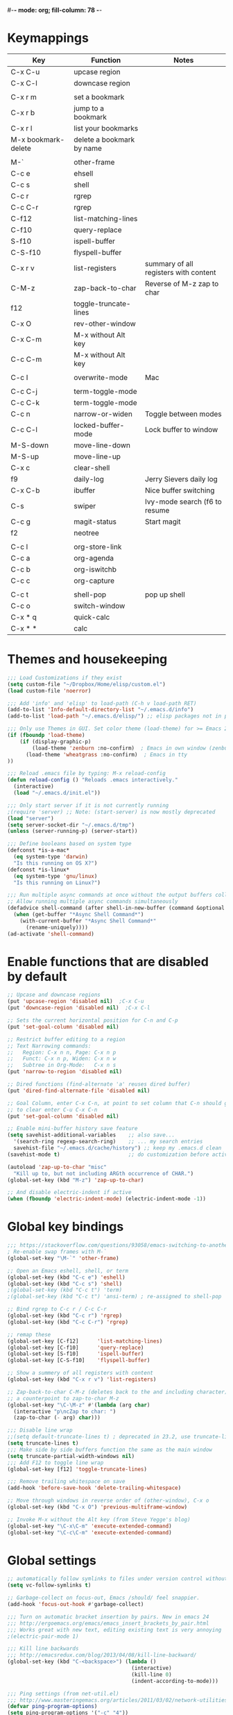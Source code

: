 #-*- mode: org; fill-column: 78 -*-
#+STARTUP: overview

* Keymappings
| Key                 | Function                  | Notes                                 |
|---------------------+---------------------------+---------------------------------------|
| C-x C-u             | upcase region             |                                       |
| C-x C-l             | downcase region           |                                       |
|                     |                           |                                       |
| C-x r m             | set a bookmark            |                                       |
| C-x r b             | jump to a bookmark        |                                       |
| C-x r l             | list your bookmarks       |                                       |
| M-x bookmark-delete | delete a bookmark by name |                                       |
|                     |                           |                                       |
| M-`                 | other-frame               |                                       |
| C-c e               | ehsell                    |                                       |
| C-c s               | shell                     |                                       |
| C-c r               | rgrep                     |                                       |
| C-c C-r             | rgrep                     |                                       |
| C-f12               | list-matching-lines       |                                       |
| C-f10               | query-replace             |                                       |
| S-f10               | ispell-buffer             |                                       |
| C-S-f10             | flyspell-buffer           |                                       |
| C-x r v             | list-registers            | summary of all registers with content |
| C-M-z               | zap-back-to-char          | Reverse of M-z zap to char            |
| f12                 | toggle-truncate-lines     |                                       |
| C-x O               | rev-other-window          |                                       |
| C-x C-m             | M-x without Alt key       |                                       |
| C-c C-m             | M-x without Alt key       |                                       |
|                     |                           |                                       |
| C-c I               | overwrite-mode            | Mac                                   |
|                     |                           |                                       |
| C-c C-j             | term-toggle-mode          |                                       |
| C-c C-k             | term-toggle-mode          |                                       |
| C-c n               | narrow-or-widen           | Toggle between modes                  |
| C-c C-l             | locked-buffer-mode        | Lock buffer to window                 |
| M-S-down            | move-line-down            |                                       |
| M-S-up              | move-line-up              |                                       |
| C-x c               | clear-shell               |                                       |
| f9                  | daily-log                 | Jerry Sievers daily log               |
| C-x C-b             | ibuffer                   | Nice buffer switching                 |
| C-s                 | swiper                    | Ivy-mode search (f6 to resume         |
| C-c g               | magit-status              | Start magit                           |
| f2                  | neotree                   |                                       |
|                     |                           |                                       |
| C-c l               | org-store-link            |                                       |
| C-c a               | org-agenda                |                                       |
| C-c b               | org-iswitchb              |                                       |
| C-c c               | org-capture               |                                       |
|                     |                           |                                       |
| C-c t               | shell-pop                 | pop up shell                          |
| C-c o               | switch-window             |                                       |
|---------------------+---------------------------+---------------------------------------|
| C-x * q             | quick-calc                |                                       |
| C-x * *             | calc                      |                                       |
|---------------------+---------------------------+---------------------------------------|

* Themes and housekeeping
#+BEGIN_SRC emacs-lisp
;;; Load Customizations if they exist
(setq custom-file "~/Dropbox/Home/elisp/custom.el")
(load custom-file 'noerror)

;;; Add 'info' and 'elisp' to load-path (C-h v load-path RET)
(add-to-list 'Info-default-directory-list "~/.emacs.d/info")
(add-to-list 'load-path "~/.emacs.d/elisp/") ;; elisp packages not in pkg manager

;;; Only use Themes in GUI. Set color theme (load-theme) for >= Emacs 24
(if (fboundp 'load-theme)
    (if (display-graphic-p)
        (load-theme 'zenburn :no-confirm)  ; Emacs in own window (zenburn)
      (load-theme 'wheatgrass :no-confirm)  ; Emacs in tty
))

;;; Reload .emacs file by typing: M-x reload-config
(defun reload-config () "Reloads .emacs interactively."
  (interactive)
  (load "~/.emacs.d/init.el"))

;;; Only start server if it is not currently running
;(require 'server) ;; Note: (start-server) is now mostly deprecated
(load "server")
(setq server-socket-dir "~/.emacs.d/tmp")
(unless (server-running-p) (server-start))

;;; Define booleans based on system type
(defconst *is-a-mac*
  (eq system-type 'darwin)
  "Is this running on OS X?")
(defconst *is-linux*
  (eq system-type 'gnu/linux)
  "Is this running on Linux?")

;;; Run multiple async commands at once without the output buffers colliding:
;; Allow running multiple async commands simultaneously
(defadvice shell-command (after shell-in-new-buffer (command &optional output-buffer error-buffer))
  (when (get-buffer "*Async Shell Command*")
    (with-current-buffer "*Async Shell Command*"
      (rename-uniquely))))
(ad-activate 'shell-command)
#+END_SRC
* Enable functions that are disabled by default
#+BEGIN_SRC emacs-lisp
;; Upcase and downcase regions
(put 'upcase-region 'disabled nil)  ;C-x C-u
(put 'downcase-region 'disabled nil)  ;C-x C-l

;; Sets the current horizontal position for C-n and C-p
(put 'set-goal-column 'disabled nil)

;; Restrict buffer editing to a region
;; Text Narrowing commands:
;;   Region: C-x n n, Page: C-x n p
;;   Funct: C-x n p, Widen: C-x n w
;;   Subtree in Org-Mode:   C-x n s
(put 'narrow-to-region 'disabled nil)

;; Dired functions (find-alternate 'a' reuses dired buffer)
(put 'dired-find-alternate-file 'disabled nil)

;; Goal Column, enter C-x C-n, at point to set column that C-n should go to
;; to clear enter C-u C-x C-n
(put 'set-goal-column 'disabled nil)

;; Enable mini-buffer history save feature
(setq savehist-additional-variables    ;; also save...
  '(search-ring regexp-search-ring)    ;; ... my search entries
  savehist-file "~/.emacs.d/cache/history") ;; keep my .emacs.d clean
(savehist-mode t)                      ;; do customization before activate

(autoload 'zap-up-to-char "misc"
  "Kill up to, but not including ARGth occurrence of CHAR.")
(global-set-key (kbd "M-z") 'zap-up-to-char)

;; And disable electric-indent if active
(when (fboundp 'electric-indent-mode) (electric-indent-mode -1))
#+END_SRC
* Global key bindings
#+BEGIN_SRC emacs-lisp
;;; https://stackoverflow.com/questions/93058/emacs-switching-to-another-frame-mac-os-x
; Re-enable swap frames with M-`
(global-set-key "\M-`" 'other-frame)

;; Open an Emacs eshell, shell, or term
(global-set-key (kbd "C-c e") 'eshell)
(global-set-key (kbd "C-c s") 'shell)
;(global-set-key (kbd "C-c t") 'term)
;(global-set-key (kbd "C-c t") 'ansi-term) ; re-assigned to shell-pop

;; Bind rgrep to C-c r / C-c C-r
(global-set-key (kbd "C-c r") 'rgrep)
(global-set-key (kbd "C-c C-r") 'rgrep)

;; remap these
(global-set-key [C-f12]      'list-matching-lines)
(global-set-key [C-f10]      'query-replace)
(global-set-key [S-f10]      'ispell-buffer)
(global-set-key [C-S-f10]    'flyspell-buffer)

;; Show a summery of all registers with content
(global-set-key (kbd "C-x r v") 'list-registers)

;; Zap-back-to-char C-M-z (deletes back to the and including character)
;; a counterpoint to zap-to-char M-z
(global-set-key "\C-\M-z" #'(lambda (arg char)
  (interactive "p\ncZap to char: ")
  (zap-to-char (- arg) char)))

;;; Disable line wrap
;;(setq default-truncate-lines t) ; deprecated in 23.2, use truncate-lines
(setq truncate-lines t)
;;; Make side by side buffers function the same as the main window
(setq truncate-partial-width-windows nil)
;;; Add F12 to toggle line wrap
(global-set-key [f12] 'toggle-truncate-lines)

;;; Remove trailing whitespace on save
(add-hook 'before-save-hook 'delete-trailing-whitespace)

;; Move through windows in reverse order of (other-window), C-x o
(global-set-key (kbd "C-x O") 'previous-multiframe-window)

;; Invoke M-x without the Alt key (from Steve Yegge's blog)
(global-set-key "\C-x\C-m" 'execute-extended-command)
(global-set-key "\C-c\C-m" 'execute-extended-command)
#+END_SRC
* Global settings
#+BEGIN_SRC emacs-lisp
;; automatically follow symlinks to files under version control without prompting
(setq vc-follow-symlinks t)

;; Garbage-collect on focus-out, Emacs /should/ feel snappier.
(add-hook 'focus-out-hook #'garbage-collect)

;;; Turn on automatic bracket insertion by pairs. New in emacs 24
;;; http://ergoemacs.org/emacs/emacs_insert_brackets_by_pair.html
;;; Works great with new text, editing existing text is very annoying
;(electric-pair-mode 1)

;;; Kill line backwards
;;; http://emacsredux.com/blog/2013/04/08/kill-line-backward/
(global-set-key (kbd "C-<backspace>") (lambda ()
                                        (interactive)
                                        (kill-line 0)
                                        (indent-according-to-mode)))

;;; Ping settings (from net-util.el)
;;; http://www.masteringemacs.org/articles/2011/03/02/network-utilities-emacs/
(defvar ping-program-options)
(setq ping-program-options '("-c" "4"))

;;; Enable whitespace-mode for diff buffers
;;; http://stackoverflow.com/questions/11805584/automatically-enable-whitespace-mode-in-diff-mode
(add-hook 'diff-mode-hook
          '(lambda ()
            (whitespace-mode 1)))

;;; Mouse wheel and keyboard scroll settings
;;; scroll one line at a time (less "jumpy" than defaults)
(setq mouse-wheel-follow-mouse 't)     ;scroll window under mouse
(setq mouse-wheel-scroll-amount '(1 ((shift) . 1) ((control) . nil))) ;1 line
(setq mouse-wheel-progressive-speed t) ;'nil disables accelerated scrolling
(setq scroll-step 1                    ;keyboard scroll one line at a time
      scroll-preserve-screen-position t
      scroll-conservatively 10000)     ;smooth scrolling

;;; Enable holidays in Calendar
(setq mark-holidays-in-calendar t)

;;; Address the issue of Emacs's lack of a vi-like "O" command
;;; http://stackoverflow.com/questions/2173324/emacs-equivalents-of-vims-dd-o-o
;;; Open line above: C-o  Open line below: C-n C-o  Kill whole line: C-S-Bcksp
(defadvice open-line (around vi-style-open-line activate)
  "Make open-line behave more like vi."
  (beginning-of-line)
  ad-do-it
  (indent-according-to-mode))

;; w/o-man mode (elisp man page formater for systems without 'man')
(defvar woman-show-log)
(defvar woman-cache-filename)
(setq woman-show-log nil)
(autoload 'woman "woman"
  "Decode and browse a Unix man page." t)
(setq woman-cache-filename "~/.emacs.d/cache/wmcache.el")

;;; Make tooltips appear in the echo area (checks if function exists)
(if (fboundp 'tooltip-mode)
 (tooltip-mode -1)
 (setq tooltip-use-echo-area t))

;; Use CUA mode for rectangles (C-RET to select, normal emacs keys to copy)
;;; http://emacs-fu.blogspot.com/2010/01/rectangles-and-cua.html
(setq cua-enable-cua-keys nil)  ;; only for rectangles, keeps (C-c, C-v, C-x).
(cua-mode t)
;; Emacs 24.4 introduces rectangle-mark-mode, C-x SPC, but not quite as useful
;(cua-mode t)
;(setq cua-auto-tabify-rectangles nil) ;; Don't tabify after rectangle commands
;(transient-mark-mode 1) ;; No region when it is not highlighted
;(setq cua-keep-region-after-copy t) ;; Standard Windows behaviour

;;; Don't show the startup screen
(setq inhibit-startup-message t)

;;; Disable startup message in scratch buffer
(setq-default initial-scratch-message nil)
;;; And set scratch buffer initial mode to text instead of lisp eval
;(setq-default initial-major-mode 'text-mode)
;;; Don't create new lines when pressing 'arrow-down key' at end of the buffer
(setq next-line-add-newlines nil)

;;; Fix delete key working as backspace and not forward deleting
;;; (This only worked in window mode, not terminal. C-d works in both)
(when window-system (normal-erase-is-backspace-mode 1))

;;; Alias to change apropos to ap
(defalias 'ap 'apropos)

;;; hl-line: highlight the current line
(when (fboundp 'global-hl-line-mode)
  (global-hl-line-mode t)) ;; turn it on for all modes by default

;;; Make text mode default major mode with auto-fill enabled
(setq default-major-mode 'text-mode)
(add-hook 'text-mode-hook 'turn-on-visual-line-mode) ;replaces longlines in 23

;;; Auto-scroll in *Compilation* buffer
(setq compilation-scroll-output t)

;;; make Emacs always indent using SPC characters and never TABs
;;; i.e. use spaces instead of tabs
;;; https://www.gnu.org/software/emacs/manual/html_node/emacs/Just-Spaces.html
(setq-default indent-tabs-mode nil)

;;; "y or n" instead of "yes or no"
(fset 'yes-or-no-p 'y-or-n-p)

;;; Highlight regions and add special behaviors to regions.
;;; "C-h d transient" for more info.  transient-mark-mode is a toggle.
;;; also in Emacs 22 and greater, C-SPC twice to temp enable transient mark
;(setq transient-mark-mode nil)
(setq transient-mark-mode t)

;;; Display line and column numbers in the mode line
(setq line-number-mode    t
      column-number-mode  t)

;;; Stop blinking cursor
(blink-cursor-mode 0)

;;; Explicitly show the end of a buffer (indicated on left fringe of window)
(set-default 'indicate-empty-lines t)

;;; Line-wrapping
(set-default 'fill-column 78)

;;; backups - commented out for better-defaults
;(setq make-backup-files t ;; do make backups
;  backup-by-copying t     ;; and copy them here
;  backup-directory-alist '(("." . "~/.emacs.d/cache/backups"))
;  version-control t
;  kept-new-versions 2
;  kept-old-versions 5
;  delete-old-versions t)

;; Create the autosave dir if necessary, since emacs won't.
;(make-directory "~/.emacs.d/cache/autosaves/" t)
;; Put all auto-save files in a single directory
;(defvar autosave-dir (expand-file-name "~/.emacs.d/cache/autosaves/"))
;(setq auto-save-list-file-prefix
;  "~/.emacs.d/cache/autosaves/saves-")

;; Don't truncate lines
(setq truncate-lines t
      truncate-partial-width-windows nil)

;; Create new scratch buffer if needed
(run-with-idle-timer 1 t
    '(lambda () (get-buffer-create "*scratch*")))

;; allow scroll-down/up-command to move point to buffer end/beginning
(setq scroll-error-top-bottom 'true)

;; New json-mode
(setq auto-mode-alist (cons '("\\.json\\'" . js-mode) auto-mode-alist))

;;;;;;;;;;;;;;;;;;;;;;;;;;;;;;;;;;;;;;;;;;;;;;;;;;;;;;;;;;;;;;;;;;;;;;;;;;;;;;;
;; bookmarks
;;    ‘C-x r m’ – set a bookmark at the current location (e.g. in a file)
;;    ‘C-x r b’ – jump to a bookmark
;;    ‘C-x r l’ – list your bookmarks
;;    ‘M-x bookmark-delete’ – delete a bookmark by name
(setq
  bookmark-default-file "~/org/bookmarks" ;; .emacs.d/bookmarks by default
  bookmark-save-flag 1)                   ;; autosave each change)
;;;;;;;;;;;;;;;;;;;;;;;;;;;;;;;;;;;;;;;;;;;;;;;;;;;;;;;;;;;;;;;;;;;;;;;;;;;;;;;
#+END_SRC
* OS specific settings
** Linux settings
#+BEGIN_SRC emacs-lisp
;;; -=Linux specific settings
(if *is-linux*
   (progn

;;; http://stackoverflow.com/questions/15277172/how-to-make-emacs-open-all-buffers-in-one-window-debian-linux-gnome
;(setq pop-up-frames 'graphic-only)
(setq pop-up-frames nil)

;;; http://stackoverflow.com/questions/4506249/how-to-make-emacs-org-mode-open-links-to-sites-in-google-chrome
;;; Open up URLs in browser using gnome-open
(setq browse-url-browser-function 'browse-url-generic browse-url-generic-program "gnome-open")

;;; Problems with minibuffer font size display in KDE/Crunchbang/Unity(?), explictily set font
;;; List fonts with M-x descript-font
;(set-default-font "Monospace-10")
))
#+END_SRC
** Darwin settings
#+BEGIN_SRC emacs-lisp
(if *is-a-mac*
   (progn

;; Disable railwaycat's tab bar
;; https://github.com/railwaycat/homebrew-emacsmacport/issues/123
(setq mac-frame-tabbing nil)

;; Don't open up new frames for files dropped on icon, use active frame
(setq ns-pop-up-frames nil)

;;; Drag and drop on the emacs window opens the file in a new buffer instead of appending it to the current buffer
;;; http://stackoverflow.com/questions/3805658/how-to-configure-emacs-drag-and-drop-to-open-instead-of-append-on-osx
(if (fboundp 'ns-find-file)
    (global-set-key [ns-drag-file] 'ns-find-file))

;;; Move deleted files to the System's trash can
;;; set trash-directory otherwise uses freedesktop.org-style
(setq trash-directory "~/.Trash")
(setq delete-by-moving-to-trash t)

;; For Macbook Pro, which has no insert key.
;; http://lists.gnu.org/archive/html/help-gnu-emacs/2006-07/msg00220.html
(global-set-key (kbd "C-c I") (function overwrite-mode))

;;; Open up URLs in mac browser
(setq browse-url-browser-function 'browse-url-default-macosx-browser)
; (setq browse-url-browser-function 'browse-url-default-windows-browser)

;;; Copy and paste into Emacs Terminal
;;; stack overflow, pasting text into emacs on Macintosh
;;; Copy - C-x M-w
;;; Paste - C-x C-y
(defun pt-pbpaste ()
  "Paste data from pasteboard."
  (interactive)
  (shell-command-on-region
    (point)
    (if mark-active (mark) (point))
    "pbpaste" nil t))

(defun pt-pbcopy ()
  "Copy region to pasteboard."
  (interactive)
  (print (mark))
  (when mark-active
    (shell-command-on-region
      (point) (mark) "pbcopy")
    (kill-buffer "*Shell Command Output*")))

(global-set-key [?\C-x ?\C-y] 'pt-pbpaste)
(global-set-key [?\C-x ?\M-w] 'pt-pbcopy)

))
#+END_SRC
* Functions
#+BEGIN_SRC emacs-lisp
;;; ---------------------------------------------------------------------------
;;; Toggles term between line mode and char mode
;;; http://emacs.stackexchange.com/questions/5585/how-to-copy-command-output-in-ansi-term-mode
;;; https://joelmccracken.github.io/entries/switching-between-term-mode-and-line-mode-in-emacs-term/
(require 'term)
(defun jnm/term-toggle-mode ()
  "Toggles term between line mode and char mode"
  (interactive)
  (if (term-in-line-mode)
      (term-char-mode)
    (term-line-mode)))
;; active when the buffer is in line mode
(define-key term-mode-map (kbd "C-c C-j") 'jnm/term-toggle-mode)
(define-key term-mode-map (kbd "C-c C-k") 'jnm/term-toggle-mode)
;; active when the buffer is in character mode
(define-key term-raw-map (kbd "C-c C-j") 'jnm/term-toggle-mode)
(define-key term-raw-map (kbd "C-c C-k") 'jnm/term-toggle-mode)

;;; ---------------------------------------------------------------------------
;;; Create parent directory when visiting file in non-existent directory
;;; http://iqbalansari.github.io/blog/2014/12/07/automatically-create-parent-directories-on-visiting-a-new-file-in-emacs/
(defun my-create-non-existent-directory ()
      (let ((parent-directory (file-name-directory buffer-file-name)))
        (when (and (not (file-exists-p parent-directory))
                   (y-or-n-p (format "Directory `%s' does not exist! Create it?" parent-directory)))
          (make-directory parent-directory t))))

(add-to-list 'find-file-not-found-functions #'my-create-non-existent-directory)

;;; ---------------------------------------------------------------------------
;;; https://gist.github.com/mwfogleman/95cc60c87a9323876c6c
;;; http://endlessparentheses.com/emacs-narrow-or-widen-dwim.html
(defun narrow-or-widen-dwim ()
  "If the buffer is narrowed, it widens. Otherwise, it narrows to region, or Org subtree."
  (interactive)
  (cond ((buffer-narrowed-p) (widen))
        ((region-active-p) (narrow-to-region (region-beginning) (region-end)))
        ((equal major-mode 'org-mode) (org-narrow-to-subtree))
        (t (error "Please select a region to narrow to"))))
(global-set-key (kbd "C-c n") 'narrow-or-widen-dwim)

;; I bind this key to C-c n, using the bind-key function that comes with use-package.
;(bind-key "C-c n" 'narrow-or-widen-dwim)

;; I also bind it to C-x t n, using Artur Malabarba's toggle map idea:
;; http:://www.endlessparentheses.com/the-toggle-map-and-wizardry.html

;;; ---------------------------------------------------------------------------
;;; http://www.reddit.com/r/emacs/comments/1zkj2d/advanced_usage_of_eshell
(defun ha-eshell-here ()
  "Opens up a new shell in the directory associated with the current buffer's file."
  (interactive)
  (let* ((parent (if (buffer-file-name)
                     (file-name-directory (buffer-file-name))
                   default-directory))
         (name (car (last (split-string parent "/" t)))))
    (split-window-vertically)
    (other-window 1)
    (eshell "new")
    (rename-buffer (concat "*eshell: " name "*"))

    (insert (concat "ls"))
    (eshell-send-input)))

(defun af-eshell-here ()
  "Go to eshell and set current directory to the buffer's directory"
  (interactive)
  (let ((dir (file-name-directory (or (buffer-file-name)
                                      default-directory))))
    (eshell)
    (eshell/pushd ".")
    (cd dir)
    (goto-char (point-max))
    (eshell-kill-input)
    (eshell-send-input)))

;;; ---------------------------------------------------------------------------
;;; Locked mode - lock a window in place
(define-minor-mode locked-buffer-mode
  "Make the current window always display this buffer."
  nil " locked" nil
  (set-window-dedicated-p (selected-window) locked-buffer-mode))
(global-set-key (kbd "C-c C-l") 'locked-buffer-mode)

;;; --------------------------------------------------------------------------
;;; Narrow-to-region-indirect (Allow narrowing of different regions in windows)
;;; http://demonastery.org/2013/04/emacs-narrow-to-region-indirect/
(defun narrow-to-region-indirect (start end)
  "Restrict editing in this buffer to the current region, indirectly."
  (interactive "r")
  (when (boundp 'evil-mode) ; There's probably a nicer way to do this
    (evil-exit-visual-state))
  (let ((buf (clone-indirect-buffer nil nil)))
    (with-current-buffer buf
      (narrow-to-region start end))
      (switch-to-buffer buf)))

;;; ---------------------------------------------------------------------------
;;; Kill all other open files, other then the current one.  NO Notification!
;;; http://emacsredux.com/blog/2013/03/30/kill-other-buffers/
;(defun kill-other-buffers ()
;  "Kill all buffers but the current one.
;   Don't mess with special buffers."
;  (interactive)
;  (dolist (buffer (buffer-list))
;    (unless (or (eql buffer (current-buffer)) (not (buffer-file-name buffer)))
;      (kill-buffer buffer))))
;(global-set-key (kbd "C-c k") 'kill-other-buffers)

;;; ---------------------------------------------------------------------------
;;; change a marked region of text to all low-cased words concatenated by underscores
;;; A fox caught a bird => a_fox_caught_a_bird
(defun lower-and-concat (b e)
  (interactive "r")
  (save-restriction
    (narrow-to-region b e)
    (goto-char (point-min))
    (downcase-region b e)
    (while (re-search-forward "[ \t]+" nil t)
      (replace-match "_"))))

;;; ---------------------------------------------------------------------------
;;; Move lines up or down (can't easily use C-S on MacOS)
;;; http://whattheemacsd.com//editing-defuns.el-02.html
(defun move-line-down ()
  (interactive)
  (let ((col (current-column)))
    (save-excursion
      (forward-line)
      (transpose-lines 1))
    (forward-line)
    (move-to-column col)))

(defun move-line-up ()
  (interactive)
  (let ((col (current-column)))
    (save-excursion
      (forward-line)
      (transpose-lines -1))
    (move-to-column col)))

;(global-set-key (kbd "<C-S-down>") 'move-line-down)
;(global-set-key (kbd "<C-S-up>") 'move-line-up)
(global-set-key (kbd "<M-S-down>") 'move-line-down)
(global-set-key (kbd "<M-S-up>") 'move-line-up)

;;; ---------------------------------------------------------------------------
;;; Open a full screen eshell, save current layout
;;; http://irreal.org/blog/?p=1742
(global-set-key (kbd "C-c E")
                (lambda ()
                  "Bring up a full-screen eshell or restore previous config."
                  (interactive)
                  (if (string= "eshell-mode" major-mode)
                      (jump-to-register :eshell-fullscreen)
                    (progn
                      (window-configuration-to-register :eshell-fullscreen)
                      (eshell)
                      (delete-other-windows)))))

;;; ---------------------------------------------------------------------------
;;; Re-open a file with sudo access
;;; http://www.reddit.com/r/emacs/comments/192n52/how_do_i_save_ediffmerged_changes_for/
(defun sudo-file()
  (interactive)
  (let ((p (point)))
    (find-alternate-file
     (concat "/sudo::" (buffer-file-name)))
    (goto-char p)))

;;; ---------------------------------------------------------------------------
;;; Jump to next character - Similar to Vim's semicolon command
;;; http://www.reddit.com/r/emacs/comments/nfj0e/emacs_wizards_how_do_you_move_about_in_source_code/
;(defun jump-to-next-char (c &optional count)
;  "Jump forward or backward to a specific character.  With a
;count, move that many copies of the character."
;  (interactive "cchar: \np")
;  (when (string= (string c) (buffer-substring (point) (+ 1 (point))))
;    (setq count (+ 1 count)))
;  (and
;   (search-forward (string c) nil t count)
;   (> count 0)
;   (backward-char)))
;(global-set-key (kbd "C-;") 'jump-to-next-char)

;;; ---------------------------------------------------------------------------
;;; Remove duplicate lines in a region
;;; http://stackoverflow.com/questions/13046791/how-to-delete-the-repeat-lines-in-emacs
;(defun uniq-lines (beg end)
;  "Unique lines in region.
;Called from a program, there are two arguments:
;BEG and END (region to sort)."
;  (interactive "r")
;  (save-excursion
;    (save-restriction
;      (narrow-to-region beg end)
;      (goto-char (point-min))
;      (while (not (eobp))
;        (kill-line 1)
;        (yank)
;        (let ((next-line (point)))
;          (while
;              (re-search-forward
;               (format "^%s" (regexp-quote (car kill-ring))) nil t)
;            (replace-match "" nil nil))
;          (goto-char next-line))))))

;;; ---------------------------------------------------------------------------
;;; Match Paren / based on the vim command using %
;;; http://grok2.tripod.com/
(defun match-paren (arg)
      "Go to the matching paren if on a paren; otherwise insert %."
      (interactive "p")
      (cond ((looking-at "\\s\(") (forward-list 1) (backward-char 1))
            ((looking-at "\\s\)") (forward-char 1) (backward-list 1))
            (t (self-insert-command (or arg 1)))))
(global-set-key "%" 'match-paren)

;;; ---------------------------------------------------------------------------
;;; Unfill paragraph / Unfill region
;;; http://stackoverflow.com/questions/6707758/inverse-of-m-q-an-unfill-paragraph-function
(defun unfill-paragraph ()
  "Replace newline chars in current paragraph by single spaces.
This command does the reverse of `fill-paragraph'."
  (interactive)
  (let ((fill-column 90002000))
    (fill-paragraph nil)))

(defun unfill-region (start end)
  "Replace newline chars in region by single spaces.
This command does the reverse of `fill-region'."
  (interactive "r")
  (let ((fill-column 90002000))
    (fill-region start end)))

;;; ---------------------------------------------------------------------------
;;; Remove all space indentation
;;; http://stackoverflow.com/questions/10854776/emacs-function-which-eliminates-all-indentation
(defun my-delete-indentation (start end)
  "Delete all leading whitespace within the current region."
  (interactive "*r")
  (replace-regexp "^[[:space:]]+" "" nil start end))

;;; ---------------------------------------------------------------------------
;;; Remote ssh connection from within Emacs
;;; http://stackoverflow.com/questions/10495432/remote-ssh-connection-from-within-emacs
(defun my-ssh (args)
  "Connect to a remote host by SSH."
  (interactive "sssh ")
  (let ((switches (split-string-and-unquote args)))
    (set-buffer (apply 'make-term "ssh" "ssh" nil switches))
    (term-mode)
    (term-char-mode)
    (switch-to-buffer "*ssh*")))

;;; ---------------------------------------------------------------------------
;;; Save list of open files to kill-ring (by Trey Jackson)
;;; http://stackoverflow.com/questions/10537265/emacs-save-current-buffer-list-to-a-text-file
(defun copy-open-files ()
  "Add paths to all open files to kill ring"
  (interactive)
  (kill-new (mapconcat 'identity
                       (delq nil (mapcar 'buffer-file-name (buffer-list)))
                       "\n"))
  (message "List of files copied to kill ring"))

;;; ---------------------------------------------------------------------------
;;; Use a bar cursor when mark is active and a region exists.
;;; http://www.reddit.com/r/emacs/comments/stkb1/im_really_liking_the_bar_cursor/
(defun th-activate-mark-init ()
  (setq cursor-type 'bar))
(add-hook 'activate-mark-hook 'th-activate-mark-init)

(defun th-deactivate-mark-init ()
  (setq cursor-type 'box))
(add-hook 'deactivate-mark-hook 'th-deactivate-mark-init)

;; Use a red cursor in overwrite-mode
(defvar th--default-cursor-color "black")
(defadvice overwrite-mode (after th-overwrite-mode-change-cursor activate)
  "Change cursor color in override-mode."
  (if overwrite-mode
      (progn
        (setq th--default-cursor-color
              (let ((f (face-attribute 'cursor :background)))
                (if (stringp f)
                    f
                  th--default-cursor-color)))
        (set-cursor-color "red"))
    (set-cursor-color th--default-cursor-color)))

;;; ---------------------------------------------------------------------------
;;; I want a key to open the current buffer all over the screen.
;;; http://stackoverflow.com/questions/970292/emacs-multiple-columns-one-buffer
(defun all-over-the-screen ()
  (interactive)
  (delete-other-windows)
  (split-window-horizontally)
  (split-window-horizontally)
  (balance-windows)
  (follow-mode t))

;;; ---------------------------------------------------------------------------
;;; Clear shell (m-x shell) screen like bash's clear command
(defun clear-shell ()
   (interactive)
  (let ((old-max comint-buffer-maximum-size))
    (setq comint-buffer-maximum-size 0)
    (comint-truncate-buffer)
    (setq comint-buffer-maximum-size old-max)))
(global-set-key "\C-xc" 'clear-shell)

;;; ---------------------------------------------------------------------------
;;; Save rectangle instead of killing it
;;; http://emacsblog.org/2007/03/17/quick-tip-set-goal-column
(defun kill-save-rectangle (start end &optional fill)
  "Save the rectangle as if killed, but don't kill it.  See
`kill-rectangle' for more information."
  (interactive "r\nP")
  (kill-rectangle start end fill)
  (goto-char start)
  (yank-rectangle))
(global-set-key (kbd "C-x r M-k") 'kill-save-rectangle)

;;; ---------------------------------------------------------------------------
;;; Steve Yegge's function rename a file that you're editing along
;;; with its corresponding buffer
(defun rename-file-and-buffer (new-name)
  "Renames both current buffer and file it's visiting to NEW-NAME."
  (interactive "sNew name: ")
  (let ((name (buffer-name))
 (filename (buffer-file-name)))
    (if (not filename)
 (message "Buffer '%s' is not visiting a file!" name)
      (if (get-buffer new-name)
   (message "A buffer named '%s' already exists!" new-name)
 (progn
   (rename-file name new-name 1)
   (rename-buffer new-name)
   (set-visited-file-name new-name)
   (set-buffer-modified-p nil))))))

;;; ---------------------------------------------------------------------------
;;; http://www.reddit.com/r/emacs/comments/gjqki/is_there_any_way_to_tell_emacs_to_not/c1o26uk
;(defun toggle-sticky-buffer-window ()
; "Toggle whether this window is dedicated to this buffer."
; (interactive)
; (set-window-dedicated-p
;  (selected-window)
;  (not (window-dedicated-p (selected-window))))
; (if (window-dedicated-p (selected-window))
;     (message "Window is now dedicated.")
;   (message "Window is no longer dedicated.")))
;
;(global-set-key [(super d)] 'toggle-sticky-buffer-window) ;; cmd-d

;;; ---------------------------------------------------------------------------
(defun intelligent-close ()
  "quit a frame the same way no matter what kind of frame you are on.

This method, when bound to C-x C-c, allows you to close an emacs frame the
same way, whether it's the sole window you have open, or whether it's
a \"child\" frame of a \"parent\" frame.  If you're like me, and use emacs in
a windowing environment, you probably have lots of frames open at any given
time.  Well, it's a pain to remember to do Ctrl-x 5 0 to dispose of a child
frame, and to remember to do C-x C-x to close the main frame (and if you're
not careful, doing so will take all the child frames away with it).  This
is my solution to that: an intelligent close-frame operation that works in
all cases (even in an emacs -nw session).

Stolen from http://www.dotemacs.de/dotfiles/BenjaminRutt.emacs.html."
  (interactive)
  (if (eq (car (visible-frame-list)) (selected-frame))
      ;;for parent/master frame...
      (if (> (length (visible-frame-list)) 1)
          ;;close a parent with children present
          (delete-frame (selected-frame))
        ;;close a parent with no children present
        (save-buffers-kill-emacs))
    ;;close a child frame
    (delete-frame (selected-frame))))
(global-set-key "\C-x\C-c" 'intelligent-close) ;forward reference
#+END_SRC
* Better defaults
#+BEGIN_SRC emacs-lisp
;;;;;;;;;;;;;;;;;;;;;;;;;;;;;;;;;;;;;;;;;;;;;;;;;;;;;;;;;;;;;;;;;;;;;;;;;;;;;;
;;; -- better-defaults  (moved into init.el to avoid confusion)
;;; https://github.com/technomancy/better-defaults
;(require 'better-defaults)

;(menu-bar-mode -1) ; was making tabbar tabs on 2nd frame
(when (fboundp 'tool-bar-mode)
  (tool-bar-mode -1))
(when (fboundp 'scroll-bar-mode)
  (scroll-bar-mode -1))
(when (fboundp 'horizontal-scroll-bar-mode)
  (horizontal-scroll-bar-mode -1))

(require 'uniquify)
 (setq uniquify-buffer-name-style 'forward)

(require 'saveplace)
  (setq-default save-place t)

(global-set-key (kbd "M-/") 'hippie-expand)
;(global-set-key (kbd "C-x C-b") 'ibuffer) ; set elsewhere in file
;(global-set-key (kbd "M-z") 'zap-up-to-char) ; doesn't exist?

(global-set-key (kbd "C-s") 'isearch-forward-regexp)
(global-set-key (kbd "C-r") 'isearch-backward-regexp)
(global-set-key (kbd "C-M-s") 'isearch-forward)
(global-set-key (kbd "C-M-r") 'isearch-backward)

(show-paren-mode 1)
(setq save-interprogram-paste-before-kill t
      apropos-do-all t
      mouse-yank-at-point t
      require-final-newline t
      visible-bell t
      load-prefer-newer t
      ediff-window-setup-function 'ediff-setup-windows-plain
      save-place-file (concat user-emacs-directory "places")
      backup-directory-alist `(("." . ,(concat user-emacs-directory
                                               "backups"))))
#+END_SRC
* Daily log
#+BEGIN_SRC emacs-lisp
;;; -- daily log -

(defun daily-log ()
  "Automatically opens my daily log file and positions cursor at end of
last sentence."
  (interactive)
  ;(diary)
  (find-file "~/org/DailyLogs/+current") ;symlink to current log
  (goto-char (point-max))  ;go to the maximum accessible value of point
  (search-backward "* Notes") ;search to Notes section first to bypass notes
  (if (re-search-backward "[.!?]") ;search for punctuation from end of file
      (forward-char 1))
  )
(global-set-key (kbd "<f9>") 'daily-log)

;;; ---------------------------------------------------------------------------
;(diary)

;; Email 1
;; I have been using a simple system for writing notes day by day.  Kind of
;; like a diary.  It's really very unsophisticated but helpful.  It will allow
;; you to make notes into a template file.  Weeks, Months (etc...) later, you
;; can refer to them.
;;
;; For those who have never seen it
;; http://aonws01/unix-admin/Daily_Logs/Jerry_Sievers/
;;
;; Many of you new guys' questions to me have been answered from these notes
;; (eg, license keys info, who's who and so forth).
;;
;; John Sconiers asked about this and I set him up with it.  Whole procedure
;; takes only a few minutes to install and probably about fifteen minutes per
;; day to keep up to date.  An investment in time that pays off later.  Other
;; admins who have left Aon used this and liked it too.
;;
;; It also comes with a CGI program which, if your home directory is
;; accessible to aonws01, can allow others to browse your diary (I hear
;; cheering and booing...)
;;
;; Please let me know.  It would be nice to have everyone using this thing at
;; least minimally.

;; Email 2
;; Chris, I have installed the package in your home directory.  Files are in
;; Aon/DailyLogs.  The current log has a symbolic link named +Current.  You
;; also have an alias 'diary' which you can type at the shell.  Doing so will
;; invoke vi on the +Current file and position the cursor on the very last '.'
;; character in the file.  I have added the $HOME/bin directory to your path
;; and created one cron job to stamp the 'monday' file weekly.
;;
;; You should run the command 'new-daily-log' once per week to start a new
;; file.  Optionally, the previous file can be emailed to the destination of
;; your choice.  See the Aon/DailyLogs/.config file for details.
;;
;; Please call if you have any questions.
#+END_SRC
* async
https://github.com/jwiegley/emacs-async
async.el is a module for doing asynchronous processing in Emacs. Some async applications are provided as well with this package:
- Dired-async
- smtp-mail-async
- async-bytecomp

#+BEGIN_SRC emacs-lisp
(use-package async
  :ensure t
  :init (async-bytecomp-package-mode 1)
)
#+END_SRC
* color-moccur
#+BEGIN_SRC emacs-lisp
(use-package color-moccur
  :ensure t
  :commands (isearch-moccur isearch-all)
  :bind (("M-s O" . moccur)
         :map isearch-mode-map
         ("M-o" . isearch-moccur)
         ("M-O" . isearch-moccur-all))
  :init
  (setq isearch-lazy-highlight t)
  :config
  (use-package moccur-edit))
#+END_SRC
* deadgrep - disabled
# https://github.com/Wilfred/deadgrep
# https://github.com/Malabarba/spinner.el
fast, friendly searching with ripgrep and Emacs

#+BEGIN_SRC emacs-lisp
(use-package spinner
  :ensure f
  :disabled)

(use-package deadgrep
  :ensure f
  :disabled
  :requires spinner
  :config
  (global-set-key (kbd "<f5>") #'deadgrep)
)
#+END_SRC
* deft
#+BEGIN_SRC emacs-lisp
;;; -- deft - an Emacs mode for quickly browsing, filtering, and editing
;;; directories of plain text notes.  http://jblevins.org/projects/deft/
;;; http://jblevins.org/git/deft.git
(use-package deft
  :ensure t
  :bind ("<f8>" . deft-or-close)
        ("C-c C-g" . deft-find-file)
  :commands (deft)
  :config
    (setq
      deft-extensions '("txt" "org" "md")
      deft-directory "~/org/notes"
      deft-text-mode 'org-mode
      deft-use-filename-as-title t
      deft-recursive t
      deft-ignore-file-regexp "archive\.*")

    ;; Notational Velocity provides a show-hide function key, letting you pop
    ;; in-and-out of the interface quickly. I recreated a crude version of this
    ;; in Deft, bound to f6.
    (define-minor-mode deft-note-mode "Deft notes" nil " Deft-Notes" nil)
    (setq deft-text-mode 'deft-note-mode)
    (defun kill-all-deft-notes ()
      (interactive)
      (save-excursion
        (let((count 0))
          (dolist(buffer (buffer-list))
            (set-buffer buffer)
            (when (not (eq nil deft-note-mode))
              (setq count (1+ count))
              (kill-buffer buffer)))
          )))
    (defun deft-or-close () (interactive) (if (or (eq major-mode 'deft-mode) (not (eq nil deft-note-mode)))
                                              (progn (kill-all-deft-notes) (kill-buffer "*Deft*"))
                                            (deft)
                                            ))
)
#+END_SRC
* dired
#+BEGIN_SRC emacs-lisp
;;; -- dired - directory listing buffer
;;; http://www.emacswiki.org/emacs/DiredPlus

;;; Toggle Unix hidden file display (M-o)
;;(require 'dired+ nil 'noerror) ;; uber enhanced dired, very large?
;(require 'dired-x nil 'noerror) ;included with emacs
(use-package dired-x
  :ensure nil
  :bind ("C-x C-j"   . dired-jump)
        ("C-x 4 C-j" . dired-jump-other-window)
        ("C-x d"     . diredp-dired-files)
        ("C-x 4 d"   . diredp-dired-files-other-window)
  :config
    ;; hide hidden files by default, use (M-o) to show
    (setq dired-omit-files "^\\...+$")
    (add-hook 'dired-mode-hook (lambda () (dired-omit-mode 1)))

    ;;; New dired+ option is to hide file details, can be togged with '('
    ;(setq diredp-hide-details-initially-flag -1) ;doesn't seem to work
    ;(setq global-dired-hide-details-mode -1)
    ;(setq dired-recursive-deletes 'top)
    ;; disable line wrapping in dired mode
    (add-hook 'dired-mode-hook (lambda () (setq truncate-lines t)))

    ;;; Auto-refresh dired on file change
    (add-hook 'dired-mode-hook 'auto-revert-mode)

    ;; Handle zip compression
    (defvar dired-compress-file-suffixes)
    (eval-after-load "dired-aux"
      '(add-to-list 'dired-compress-file-suffixes
                    '("\\.zip\\'" ".zip" "unzip")))

    ;; Configure direx jump
    (autoload 'dired-jump "dired-x"
      "Jump to Dired buffer corresponding to current buffer." t)

    (autoload 'dired-jump-other-window "dired-x"
      "Like \\[dired-jump] (dired-jump) but in other window." t)

    ;; enable side-by-side dired buffer targets
    ;; Split your window, split-window-vertically & go to another dired directory.
    ;; When you will press C to copy, the other dir in the split pane will be
    ;; default destination.
    (setq dired-dwim-target t) ;; suggest copying/moving to other dired buffer in split view
)
#+END_SRC
* dockerfile-mode
https://github.com/spotify/dockerfile-mode
An emacs mode for handling Dockerfiles

#+begin_src emacs-lisp
(use-package dockerfile-mode
  :mode "Dockerfile\\'"
  :ensure t)
#+end_src
* dumb-jump - disabled
https://github.com/jacktasia/dumb-jump
an Emacs "jump to definition" package

#+BEGIN_SRC emacs-lisp
(use-package dumb-jump
  :ensure f
  :disabled
  :commands dumb-jump
  :bind (("M-g j" . dumb-jump-go)
         ("M-g i" . dumb-jump-go-prompt)
         ("M-g x" . dumb-jump-go-prefer-external)
         ("M-g z" . dumb-jump-go-prefer-external-other-window))
  :config
    (setq dumb-jump-selector 'ivy)
)
#+END_SRC
* electric help
https://www.emacswiki.org/emacs/ElectricHelp
Provides a pre-packaged 'Electric Help Mode' for on-line help screens.
Provides: SPC to scroll, DEL to scroll back, q to exit, r to retain
Instead of: Type C-x 1 to delete the help window, C-M-v to scroll help

#+BEGIN_SRC emacs-lisp
(use-package ehelp
  :ensure t
  :bind ("\C-h" . ehelp-command)
)
#+END_SRC
* elpy
-- elpy - Emacs Python IDE
Info and setup
https://realpython.com/blog/python/emacs-the-best-python-editor/
https://github.com/jorgenschaefer/elpy
https://emacs.stackexchange.com/questions/10065/how-can-i-defer-loading-elpy-using-use-package
User manual:  http://elpy.readthedocs.io/en/latest/
Setup python env first:
  pip install ipython jedi flake8 autopep8 yapf
To use elpy, just add the following to your .emacs:
;(when (require 'elpy nil t)
;  (elpy-enable))
; If you find the (Python Elpy yas AC ElDoc Fill) mode line annoying, also add:
;(elpy-clean-modeline)

#+BEGIN_SRC emacs-lisp
(use-package elpy
  :ensure t
  :commands elpy-enable
  :init (with-eval-after-load 'python (elpy-enable))
  :config
    ;; Explicitly choose backend
    (setq elpy-rpc-backend "jedi")

    ;; replace flymake with flycheck for on-the-fly checking
    (when (require 'flycheck nil t)
      (setq elpy-modules (delq 'elpy-module-flymake elpy-modules))
      (add-hook 'elpy-mode-hook 'flycheck-mode))

    ;; Emable pep8 auto correct erros on save
    ;(require 'py-autopep8)
    ;(add-hook 'elpy-mode-hook 'py-autopep8-enable-on-save)

    ;; Use ipython as interpeter instead of just python
    ;; https://elpy.readthedocs.io/en/latest/ide.html#interpreter-setup
    (setq python-shell-interpreter "ipython"
          python-shell-interpreter-args "-i --simple-prompt")

    ;; use pdb with Elpy
    (setq gud-pdb-command-name "python -m pdb")
)
#+END_SRC

* esup - disabled
Emacs startup profiler

#+begin_src emacs-lisp
(use-package esup
  :ensure f
  :disabled)
#+end_src
* exec-path-from-shell
https://github.com/purcell/exec-path-from-shell
A GNU Emacs library to ensure environment variables inside Emacs look the same as in the user's shell.
This sets $MANPATH, $PATH and exec-path from your shell, but only on OS X and Linux.

#+BEGIN_SRC emacs-lisp
(use-package exec-path-from-shell
  :ensure t
  :custom
    (exec-path-from-shell-check-startup-files nil)
  :if (memq window-system '(mac ns x))
  :config
    (setq exec-path-from-shell-variables '("HISTFILE" "PATH"))
    (exec-path-from-shell-initialize))
#+END_SRC
* git gutter
https://github.com/syohex/emacs-git-gutter
Emacs port of GitGutter which is Sublime Text Plugin
Show icon in gutter area indicating if ins, mod or del

#+BEGIN_SRC emacs-lisp
(use-package git-gutter
  :ensure t
  :defer 0.3
  :config
    (global-git-gutter-mode t)
)
#+END_SRC
* golden-ratio - disabled
https://github.com/roman/golden-ratio.el
http://pragmaticemacs.com/emacs/resize-your-windows-to-the-golden-ratio/
If you prefer to use a single large emacs frame with multiple windows inside, you might like the golden ratio package. This automatically resizes your windows so that the window containing the point is the largest (size determined by the mathematical golden ratio). This means that the window you are working in is nice and large but you can still see what is going on in the other windows.

Can also look at zoom for similar functionality
https://github.com/cyrus-and/zoom

Enable on buffer change?
https://github.com/roman/golden-ratio.el/issues/57

#+begin_src emacs-lisp
(use-package golden-ratio
  :ensure f
  :disabled
  :init
    (golden-ratio-mode 1)
  :config
    (add-hook 'buffer-list-update-hook #'golden-ratio)
)
#+end_src
* gnus
#+BEGIN_SRC emacs-lisp
;;; -- gnus - Mail and News reader
(use-package gnus
  :ensure nil
  :custom
    ;;; Define how Gnus is to fetch news
    ;(setq gnus-select-method '(nntp "nntp.aioe.org"))
    (gnus-select-method '(nntp "news.eternal-september.org"))
    ;(setq nntp-authinfo-file "~/.authinfo.gpg") ;use gpg encrypted authfile
    (nntp-authinfo-function 'nntp-send-authinfo)

    ;; setup summary buffer
    (gnus-summary-line-format "%U%R%z%(%[%4L: %-20,20f%]%)%B %s\n")
    (gnus-summary-same-subject "")
    (gnus-sum-thread-tree-root " >")
    (gnus-sum-thread-tree-single-indent "  ")
    (gnus-sum-thread-tree-vertical "|")
    (gnus-sum-thread-tree-indent " ")
    (gnus-sum-thread-tree-leaf-with-other "+-> ")
    (gnus-sum-thread-tree-single-leaf "`-> ")

    ;; show even if there are no articles
    (gnus-permanently-visible-groups ".*")
)
#+END_SRC
* groovy-mode
https://github.com/Groovy-Emacs-Modes/groovy-emacs-modes
A groovy major mode, grails minor mode, and a groovy inferior mode.

#+BEGIN_SRC emacs-lisp
(use-package groovy-mode
  :ensure t
  :mode "\\.groovy\\'\\|\\.gradle\\'"
)
#+END_SRC
* ibuffer
#+BEGIN_SRC emacs-lisp
;;; -- ibuffer - *Nice* buffer switching
;;
;; ibuffer filtering
;;
;; Search all marked buffers
;;   ‘M-s a C-s’ - Do incremental search in the marked buffers.
;;   ‘M-s a C-M-s’ - Isearch for regexp in the marked buffers.
;;   ‘U’ - Replace by regexp in each of the marked buffers.
;;   ‘Q’ - Query replace in each of the marked buffers.
;;   ‘I’ - As above, with a regular expression.
(use-package ibuffer
  :ensure nil
  :bind ( "C-x C-b" . ibuffer)
  :config
    ;; Don't show empty buffer groups
    (setq ibuffer-show-empty-filter-groups nil)

    ;; work groups for ibuffer
    (setq ibuffer-saved-filter-groups
          '(("default"
             ("version control" (or (mode . svn-status-mode)
                       (mode . svn-log-edit-mode)
                       (name . "^\\*svn-")
                       (name . "^\\*vc\\*$")
                       (name . "^\\*Annotate")
                       (name . "^\\*vc-")
                       (name . "^\\*git-")
                       (name . "^\\*magit")))
             ("emacs" (or (name . "^\\*scratch\\*$")
                          (name . "^\\*Messages\\*$")
                          (name . "^TAGS\\(<[0-9]+>\\)?$")
                          (name . "^\\*info\\*$")
                          (name . "^\\*Occur\\*$")
                          (name . "^\\*grep\\*$")
                          (name . "^\\*Compile-Log\\*$")
                          (name . "^\\*Backtrace\\*$")
                          (name . "^\\*Process List\\*$")
                          (name . "^\\*gud\\*$")
                          (name . "^\\*Man")
                          (name . "^\\*WoMan")
                          (name . "^\\*Kill Ring\\*$")
                          (name . "^\\*Completions\\*$")
                          (name . "^\\*tramp")
                          (name . "^\\*shell\\*$")
                          (name . "^\\*compilation\\*$")))
             ("Helm" (or (name . "\*helm\*")))
             ("Help" (or (name . "\*Help\*")
                         (name . "\*Apropos\*")
                         (name . "\*info\*")))
             ("emacs-source" (or (mode . emacs-lisp-mode)
                                 (filename . "/Applications/Emacs.app")
                                 (filename . "/bin/emacs")))
             ("emacs-config" (or (filename . ".emacs.d")
                                 (filename . "emacs-config")))
            ("org" (or (name . "^\\*org-")
                        (name . "^\\*Org")
                        (mode . org-mode)
                        (mode . muse-mode)
                        (name . "^\\*Calendar\\*$")
                        (name . "^+current$")
                        (name . "^diary$")
                        (name . "^\\*Agenda")))
             ("latex" (or (mode . latex-mode)
                          (mode . LaTeX-mode)
                          (mode . bibtex-mode)
                          (mode . reftex-mode)))
             ("dired" (or (mode . dired-mode)))
             ("perl" (mode . cperl-mode))
             ("erc" (mode . erc-mode))
             ("shell" (or (mode . shell-mode)
                            (name . "^\\*terminal\\*$")
                            (name . "^\\*ansi-term\\*$")
                            (name . "^\\*shell\\*$")
                            (name . "^\\*eshell\\*$")))
             ("gnus" (or (name . "^\\*gnus trace\\*$")
                            (mode . message-mode)
                            (mode . bbdb-mode)
                            (mode . mail-mode)
                            (mode . gnus-group-mode)
                            (mode . gnus-summary-mode)
                            (mode . gnus-article-mode)
                            (name . "^\\.bbdb$")
                            (name . "^\\.newsrc-dribble"))))))

    ;; Order the groups so the order is : [Default], [agenda], [emacs]
    (defadvice ibuffer-generate-filter-groups (after reverse-ibuffer-groups ()
                                                     activate)
      (setq ad-return-value (nreverse ad-return-value)))

    ;; Hide the following buffers
    ;;(setq ibuffer-never-show-predicates
    ;;      (list "\\*Completions\\*"
    ;;            "\\*vc\\*"))

    ;; Enable ibuffer expert mode, don't prompt on buffer deletes
    (setq ibuffer-expert t)

    ;; Load the 'work' group, can set to load groups by location
    ;; ibuffer-auto-mode is a minor mode that automatically keeps the buffer
    ;; list up to date. I turn it on in my ibuffer-mode-hook:
    (add-hook 'ibuffer-mode-hook
              '(lambda ()
                 (ibuffer-auto-mode 1)
                 (ibuffer-switch-to-saved-filter-groups "default")))
)
#+END_SRC
* ispell
https://www.gnu.org/software/emacs/manual/html_node/emacs/Spelling.html
ispell - interactive spell, set ispell checks to use aspell
on mac:  `brew install aspell --lang=en` (instead of ispell)

#+BEGIN_SRC emacs-lisp
(use-package ispell
  :ensure nil
  :defer 0.5
  :custom
     (ispell-program-name "aspell")
     (ispell-list-command "list")
     ;; sug-mode=fast is more accurate, slower then ultra
     (ispell-extra-args '("--sug-mode=fast"))
)
#+END_SRC
* ivy, counsel, and counsel-projectile
https://github.com/abo-abo/swiper
http://cestlaz.github.io/posts/using-emacs-6-swiper/
https://www.reddit.com/r/emacs/comments/910pga/tip_how_to_use_ivy_and_its_utilities_in_your/

#+BEGIN_SRC emacs-lisp
;;; -- ivy-mode - a generic completion mechanism for Emacs
;;; swiper - an alternative to isearch uses ivy to show overview of all matches
;;; https://github.com/abo-abo/swiper
;;; changed from ("C-s"     . swiper) ;; Ivy-based interface to standard commands
(use-package ivy
  :ensure t
  :defer 0.5
  :init (ivy-mode 1)
  :commands ivy
  :bind (("C-s"     . counsel-grep-or-swiper) ;; swiper for small files, counsel-grep for larger
         ("C-x C-r" . counsel-recentf)
         ("<f6>"    . ivy-resume)
         ("M-x"     . counsel-M-x)
         ("C-x C-f" . counsel-find-file)
         ("<f1> f"  . counsel-describe-function)
         ("<f1> v"  . counsel-describe-variable)
         ("<f1> l"  . counsel-find-library)
         ("<f1> i"  . counsel-info-lookup-symbol)
         ("<f1> u"  . counsel-unicode-char)
         ("C-c G"   . counsel-git) ;;; Ivy-based interface to shell and system tools
         ("C-c j"   . counsel-git-grep)
         ("C-c k"   . counsel-ag)
         ("C-x l"   . counsel-locate)
         ("C-S-o"   . counsel-rhythmbox)
         ("C-r"     . counsel-minibuffer-history)) ;; disable M-x filter
  :custom
    (ivy-count-format "(%d/%d) ")
    (ivy-display-style 'fancy)
    (ivy-use-virtual-buffers t)
    (enable-recursive-minibuffers t)
    (ivy-virtual-abbreviate 'full)
    (ivy-initial-inputs-alist nil)
    (ivy-dynamic-exhibit-delay-ms 250)
)
#+END_SRC

ivy-avy
#+BEGIN_SRC emacs-lisp
(use-package avy
  :ensure t
  :bind
  (("C-c SPC" . avy-goto-word-1))
  :config
  (setq avy-background t))
#+END_SRC

counsel
#+BEGIN_SRC emacs-lisp
(use-package counsel
  :ensure t
  :after ivy
  :config (counsel-mode)
)
#+END_SRC

ivy-rich (can't find package?) - removed
https://github.com/Yevgnen/ivy-rich
#+BEGIN_SRC emacs-lisp
;(use-package ivy-rich
;  :after ivy
;  :custom
;  (ivy-virtual-abbreviate 'full
;                          ivy-rich-switch-buffer-align-virtual-buffer t
;                          ivy-rich-path-style 'abbrev)
;  :config
;  (ivy-set-display-transformer 'ivy-switch-buffer
;                               'ivy-rich-switch-buffer-transformer))
#+END_SRC

swiper
#+BEGIN_SRC emacs-lisp
(use-package swiper
  :ensure t
  :after ivy)
#+END_SRC

ivy counsel-projectile
#+BEGIN_SRC emacs-lisp
;; projectile ivy integration
(use-package counsel-projectile
  :ensure t
  :commands counsel-projectile)
#+END_SRC
* json-mode
https://github.com/joshwnj/json-mode
Major mode for editing JSON files with emacs

#+BEGIN_SRC emacs-lisp
(use-package json-mode
  :ensure t
  :commands json-mode)
#+END_SRC
* linum-mode
https://www.emacswiki.org/emacs/LineNumbers

#+BEGIN_SRC emacs-lisp
(use-package linum-mode
  :ensure nil
  :defer 0.6
  :bind ("C-<f6>" . linum-mode)
;  :config
;    (setq linum-format "%d ") ;put space between linenumber and text
)
#+END_SRC
* magit
https://github.com/magit/magit
It's Magit! A Git porcelain inside Emacs. https://magit.vc

#+BEGIN_SRC emacs-lisp
(use-package magit
  :ensure t
  :defer 5
  :commands magit
  :bind
    (("C-x g" . magit-status)
     ("C-x G" . magit-status-with-prefix)
     ("C-x M-g" . magit-dispatch-popup)
     ("C-c M-g" . global-magit-file-mode))
  :config
    (setq magit-completing-read-function 'ivy-completing-read)
)
#+END_SRC
* markdown-mode
https://jblevins.org/projects/markdown-mode/
markdown-mode is a major mode for editing Markdown-formatted text.

#+BEGIN_SRC emacs-lisp
(use-package markdown-mode
  :ensure t
  :commands markdown-mode)
#+END_SRC
* multi-term - disabled
https://www.emacswiki.org/emacs/MultiTerm
MultiTerm is a mode based on term.el, for managing multiple terminal buffers in Emacs.

#+BEGIN_SRC emacs-lisp
(use-package multi-term
  :ensure f
  :disabled
)
#+END_SRC
* org-mode
#+BEGIN_SRC emacs-lisp
;; Enable easy templates (separated out in org-mode 9.2?), menu of template choices:  C-c C-,
;; https://orgmode.org/manual/Easy-templates.html
;; https://code.orgmode.org/bzg/org-mode/src/master/etc/ORG-NEWS#L65
(use-package org-tempo)

;; Prevent inadvertently edits an the invisible part of the buffer
(setq-default org-catch-invisible-edits 'smart)

;; Load additional exporters, or limit them with:  (setq org-export-backends '(ascii html latex odt))
;(eval-after-load 'org
;      (lambda()
;        (require 'ox-texinfo) ; texi and info
;        (require 'ox-md)      ; markdown
;        (require 'ox-odt)     ; opendoc text
;        (require 'ox-opml)
;        (require 'ox-confluence)))

;; Bind C-h o to org-info
(define-key global-map (kbd "C-h o") 'org-info)

;; The following lines are always needed.  Choose your own keys.
;(add-to-list 'auto-mode-alist '("\\.org\\'" . org-mode))
(global-set-key "\C-cl" 'org-store-link)
(global-set-key "\C-ca" 'org-agenda)
(global-set-key "\C-cb" 'org-iswitchb)
(global-set-key "\C-cc" 'org-capture)

;; Set to the location of your Org files on your local system
(setq org-directory "~/org")

;; Open all txt files in org-mode
(add-to-list 'auto-mode-alist '("\\.txt$" . org-mode))


;;; Agenda
;; Agenda window setup
(setq org-agenda-window-setup 'current-window) ;; don't kill my window setup

;; Include emacs diary, not needed if using org-anniversary
;(setq org-agenda-include-diary t)

;; Custom agenda commands
;; http://members.optusnet.com.au/~charles57/GTD/mydotemacs.txt
(setq org-agenda-custom-commands
'(
("P" "Projects"
              ((tags "PROJECT")))

("H" "Office and Home Lists"
     ((agenda)
          (tags-todo "OFFICE")
          (tags-todo "HOME")
          (tags-todo "COMPUTER")
          (tags-todo "DVD")
          (tags-todo "READING")))

("D" "Daily Action List"
     ((agenda "" ((org-agenda-ndays 1)
                     (org-agenda-sorting-strategy
                        (quote ((agenda time-up priority-down tag-up))))
                     (org-deadline-warning-days 0)
                     ))))))


;;; Capture
;; NOTE:  Fibonacci format: 0, 0.5, 1, 2, 3, 5, 8, 13, 20, 40, 100
;; Setup default target for notes and a global hotkey for new ones
;; NOTE:  Need org-mode version 6.3.6 or later for this to work
;; http://stackoverflow.com/questions/3622603/org-mode-setup-problem-when-trying-to-use-capture
(setq org-default-notes-file (expand-file-name "~/org/notes.org"))

;; Capture templates - C-c c t
;; Based on Sacha Chua's org-capture-tempaltes
;; http://pages.sachachua.com/.emacs.d/Sacha.html
(defvar dbj/org-basic-task-template "* TODO %^{Task}
SCHEDULED: %^t

:PROPERTIES:
:Story: %^{story|2|0|0.5|1|2|3|5|8|13}
:END:
:LOGBOOK:
- State \"TODO\"       from \"\"           %U
:END:
%?" "Basic task data")

(defvar dbj/org-basic-jira-template "* TODO %^{Task}
SCHEDULED: %^t

:PROPERTIES:
:Story: %^{story|2|0|0.5|1|2|3|5|8|13}
:URL: %^{URL}
:END:
:LOGBOOK:
- State \"TODO\"       from \"\"           %U
:END:
%?" "Basic task data")

(defvar dbj/org-basic-someday-template "* %^{Task}
:PROPERTIES:
:Story: %^{story|2|0|0.5|1|2|3|5|8|13}
:END:
:LOGBOOK:
- State \"TODO\"       from \"\"           %U
:END:
%?" "Basic task data")

(setq org-capture-templates
      `(("t" "Tasks" entry
          (file "~/org/inbox.org"), dbj/org-basic-task-template)
          ;(file+headline "~/org/inbox.org" "Tasks"), dbj/org-basic-task-template)

        ("j" "Jira" entry
          (file "~/org/inbox.org"), dbj/org-basic-jira-template)

        ("s" "Someday task" entry
          (file "~/org/someday.org"), dbj/org-basic-someday-template)

        ("r" "Reference information" entry
          (file+headline "~/org/reference.org" "Inbox"))

        ("n" "Notes" entry
          (file+headline "~/org/notes.org"))

        ("o" "Journal" entry
          (file+olp+datetree "~/org/journal.org")
          "* %?\nEntered on %U\n  %i\n  %a")
))


;;; Other
;; When adding new heading below the current heading, the new heading is
;; placed after the body instead of before it.  C-<RET>
(setq org-insert-heading-respect-content t)

;; Set Todo keywords, same as:
;; Shortcut key:  C-c C-t
;; #+TODO: TODO(t) INPROGRESS(p) WAITING(w) | DONE(d) CANCELED(c)
(setq org-todo-keywords
      '((sequence "TODO(t)" "INPROGRESS(p)" "WAITING(w@/!)")
        (sequence "|" "DONE(d!)" "CANCELED(c@)")))

;; Set Tags, same as:
;; #+TAGS: home(h) work(w) @computer(c) @phone(p) errants(e)
(setq org-tag-alist '(("@office" . ?o) ("@home" . ?h) ("computer" . ?c)
                      ("phone" . ?p) ("reading" . ?r)))

;; Prevent C-k from killing whole subtrees and losing work
(setq org-special-ctrl-k t)

;; Fontify code buffers in org, instead of grey text
;; This is especially nice when you open an editing buffer with [Ctrl+c ']
;; to insert code into the #+begin_src ... #+end_src area.
(setq org-src-fontify-natively t)

;; org-refile (C-c C-w) settings from:
;; http://www.mail-archive.com/emacs-orgmode@gnu.org/msg34415.html
;; http://doc.norang.ca/org-mode.html#RefileSetup
; Targets include this file and any file contributing to the agenda - up to 9 levels deep
(setq org-refile-targets '((org-agenda-files :maxlevel . 2)
                           (nil :maxlevel . 3)))

; Use full outline paths for refile targets - we file directly with IDO
(setq org-refile-use-outline-path t)
;(setq org-refile-use-outline-path 'file)

; Targets complete directly with IDO
(setq org-outline-path-complete-in-steps nil)

; Allow refile to create parent tasks with confirmation
(setq org-refile-allow-creating-parent-nodes (quote confirm))


;; MobileOrg config
;; M-x org-mobile-push - copy org files to ~/Dropbox/MobileOrg
;; M-x org-mobile-pull - integrate remove changes into local org files
;;
;; Set to the location of your Org files on your local system
;(setq org-directory "~/org")
;; Set to the name of the file where new notes will be stored
;(setq org-mobile-inbox-for-pull "~/org/flagged.org")
;; Set to <your Dropbox root directory>/MobileOrg.
;(setq org-mobile-directory "~/Dropbox/Home/MobileOrg")

;;; Strike-through finished todos
;; sachachua.com/blog/2012/12/emacs-strike-through-headlines-for-done-tasks-in-org/
(setq org-fontify-done-headline t)
(custom-set-faces
 '(org-done ((t (:foreground "PaleGreen"
                 :weight normal
                 :strike-through t))))
 '(org-headline-done
            ((((class color) (min-colors 16) (background dark))
               (:foreground "LightSalmon" :strike-through t)))))

;;; Make sure to hightlight mysql sql keywords:
;;; ex. #+BEGIN_SRC sql
;;;        SELECT foo FROM bar
;;;     #+END_SRC
(add-hook 'sql-mode-hook
          (lambda ()
            (sql-highlight-mysql-keywords)))

;;; Enable other org-babel langauges
(org-babel-do-load-languages
  (quote org-babel-load-languages)
  (quote ((emacs-lisp . t)
          ;(asymptote . t) ;Asymptote
          (awk . t)       ;Awk
          (C . t)         ;C
          ;(C++ . t)       ;C++
          ;(clojure . t)   ;Clojure
          ;(css . t)       ;CSS
          ;(d . f)        ;D
          ;(ditaa . f)     ;ditaa
          ;(dot . t)       ;Graphviz
          ;(calc . t)      ; Emacs Calc
          ;(fortran . t)   ;Fortran
          (gnuplot . t)   ;requires gnuplot installed
          ;(haskell . t)   ;Haskell
          (java . t)      ;Java
          (js . t)        ;Javascript
          ;(latex . t)     ;LaTeX
          (ledger . f)    ;Ledger
          (lisp . t)      ;Lisp
          ;(lilypond . t)  ;Lilypond
          ;(lua . t)       ;Lua
          ;(matlab . t)    ;MATLAB
          ;(mscgen . t)    ;Mscgen
          ;(ocaml . t)     ;Objective Caml
          ;(octave . t)    ;octave
          (org . t)       ;Org mode
          ;(oz . f)        ;Oz
          (perl . t)      ;Perl
          ;(plantuml . t)  ;Plantuml
          ;(processing . t) ;Processing.js
          (python . t)    ;Python
          ;(R . t)         ;R
          (ruby . t)      ;Ruby
          ;(sass . t)      ;Sass
          ;(scheme . t)    ;Scheme
          (screen . t)    ;GNU Screen
          (sed . t)       ;Sed
          (shell . t)     ;shell
          (sql . t)       ; SQL
          ;(sqlite .t)     ;SQLite
)))
#+END_SRC
* osx-trash
https://github.com/lunaryorn/osx-trash.el
Make Emacs' delete-by-moving-to-trash do what you expect it to do on OS X.

#+BEGIN_SRC emacs-lisp
(use-package osx-trash
   :ensure t
   :config
   (when (eq system-type 'darwin)
     (osx-trash-setup))
   (setq delete-by-moving-to-trash t)
)
#+END_SRC
* pdf-tools - disabled
#+BEGIN_SRC emacs-lisp
;;; Linux:
;;; sudo apt install libpoppler-glib-dev
;;;
;;; Mac:
;;; http://pragmaticemacs.com/emacs/view-and-annotate-pdfs-in-emacs-with-pdf-tools/
;;; brew install poppular automake
;;;
;;; NOTE:  Had to disable pin manual for initial install
;;; or run M-x pdf-tools-install and ignore error about epdfinfo and restart
;(use-package pdf-tools
;  :pin manual ;; manually update?
;  ;:ensure t
;  :config
;  ;; speed up load times on systems with unicode symbols, set before init
;  (setq pdf-view-use-unicode-ligther nil)
;  ;; initialise
;  (pdf-tools-install)
;  ;; open pdfs scaled to fit page
;  (setq-default pdf-view-display-size 'fit-page)
;  ;; automatically annotate highlights
;  (setq pdf-annot-activate-created-annotations t)
;  ;; use normal isearch
;  (define-key pdf-view-mode-map (kbd "C-s") 'isearch-forward)
;)
#+END_SRC
* projectile
https://github.com/bbatsov/projectile
http://batsov.com/projectile/
projectile - project managent (works with helm)
Project navigation and management library for Emacs
Keybindings: https://projectile.readthedocs.io/en/latest/usage/

#+BEGIN_SRC emacs-lisp
(use-package projectile
  :ensure t
  :defer 5
  :config
    (projectile-mode +1)
    ;(define-key projectile-mode-map (kbd "s-p") 'projectile-command-map) ; super-p
    (define-key projectile-mode-map (kbd "C-c p") 'projectile-command-map)
    (define-key projectile-mode-map (kbd "C-c C-p") 'projectile-command-map)
    (setq projectile-completion-system 'ivy) ; use ivy for completion
    (setq projectile-enable-caching t) ; enable caching
    (setq projectile-indexing-method 'alien) ; external cmd for indexing
    ;; put bookmark and cache in cache directory
    (setq projectile-known-projects-file (concat user-emacs-directory "cache/projectile-bookmarks.eld"))
    (setq projectile-cache-file (concat user-emacs-directory "cache/projectile.cache"))
)
#+END_SRC
* py-autopep8
https://github.com/paetzke/py-autopep8.el
py-autopep8.el integrates autopep8 into Emacs.
automaticly apply pep8 fixes on file save

#+begin_src emacs-lisp
(use-package py-autopep8
  :ensure t
  :config
     (add-hook 'elpy-mode-hook 'py-autopep8-enable-on-save)
     (setq py-autopep8-options '("--max-line-length=100"))
)
#+end_src
* pydoc-info
https://github.com/emacsmirror/pydoc-info
Search and browse the Python documentation in Info https://bitbucket.org/nil/pydoc-info

#+BEGIN_SRC emacs-lisp
(use-package pydoc-info
  :ensure t)
#+END_SRC
* recentf
https://www.emacswiki.org/emacs/RecentFiles
a minor mode that builds a list of recently opened files
http://www.masteringemacs.org/articles/2011/01/27/find-files-faster-recent-files-package/
(autoload 'recentf "recentf" "List recent files" t)

#+BEGIN_SRC emacs-lisp
(use-package recentf
  :ensure nil
  :init (recentf-mode 1) ;; turn it on
  :custom
     (recentf-save-file "~/.emacs.d/cache/recentf")
     (recentf-auto-cleanup 200)
     (recentf-max-saved-items 200)      ;; max save file cache
     (recentf-max-menu-items 15)      ;; max 15 in menu
    ;(global-set-key "\C-x\ \C-r" 'recentf-open-files)
    ;(global-set-key (kbd "C-x C-r") 'helm-recentf)
)
#+END_SRC
* restclient
https://github.com/pashky/restclient.el
HTTP REST client tool for emacs

#+BEGIN_SRC emacs-lisp
(use-package restclient
  :ensure t)
#+END_SRC
* s
https://github.com/magnars/s.el
The long lost Emacs string manipulation library

#+BEGIN_SRC emacs-lisp
(use-package s
  :ensure t)
#+END_SRC
* sane-term
https://github.com/adamrt/sane-term
Cycle through terms in emacs

#+begin_src emacs-lisp
(use-package sane-term
  :ensure t
  :bind (
    ("C-x t" . sane-term)
    ("C-x T" . sane-term-create))
)
#+end_src
* shell-pop - disabled
https://github.com/kyagi/shell-pop-el
shell-pop.el helps you to use shell easily on Emacs. Only one key action to work.

#+BEGIN_SRC emacs-lisp
;(require 'shell-pop)
;(use-package shell-pop
;  :ensure t
;  :bind ("C-c t" . shell-pop)
;  :config
;    (setq shell-pop-shell-type (quote ("ansi-term" "*ansi-term*" (lambda nil (ansi-term shell-pop-term-shell)))))
;    (setq shell-pop-term-shell "/bin/bash")
;    ;(setq shell-pop-universal-key "C-t")
;    ;; need to do this manually or not picked up by `shell-pop'
;    (shell-pop--set-shell-type 'shell-pop-shell-type shell-pop-shell-type)
;)
#+END_SRC
* smex
https://github.com/nonsequitur/smex
A smart M-x enhancement for Emacs.
counsel-M-x re-uses smex while offering extra features.

#+BEGIN_SRC emacs-lisp
(use-package smex
  :ensure t
  :defer 2
  ;:bind (("M-x" . smex)
  ;       ("M-X" . smex-major-mode-commands))
  :config
  (progn
    (smex-initialize)))
#+END_SRC
* switch-window
https://github.com/dimitri/switch-window
Offer a *visual* way to choose a window to switch to http://tapoueh.org/projects.html#sec19

#+BEGIN_SRC emacs-lisp
(use-package switch-window
  :ensure t
  :bind ("C-x o" . switch-window)
)
#+END_SRC
* tramp
https://www.gnu.org/software/tramp/
TRAMP is for transparently accessing remote files from within Emacs

#+BEGIN_SRC emacs-lisp
(use-package tramp
  :ensure nil
  :config
    ;(custom-set-variables '(tramp-verbose 10)) ;; debugging info
    ;(setq tramp-debug-buffer t)

    ;; we need a bit more funky pattern, as tramp will start $SHELL
    ;; (sudo -s), ie., zsh for root user
    (setq shell-prompt-pattern "^[^a-zA-Z].*[#$%>] *")
    ;(setq tramp-shell-prompt-pattern "^[^$>\n]*[#$%>] *\\(\[[0-9;]*[a-zA-Z] *\\)*")
    (setq
      tramp-default-method "sshx"  ;; inline method w/diff interactive shell
      ;tramp-default-method "scpx" ;; external method w/diff interactive shell
      tramp-persistency-file-name "~/.emacs.d/cache/tramp"
      tramp-auto-save-directory "~/.emacs.d/auto-save-list"
      tramp-terminal-type "dumb")  ;; fix remote shell hanging, change .bashrc to
                                   ;; for TERM=dumb and set PS1='$ '

    ;; fix "ls does not support --dired; see `dired-use-ls-dired' for more details."
    ;; it seems that only GNU ls supports --dired
    (setq ls-lisp-use-insert-directory-program nil)
    (require 'ls-lisp)

    ;; Speed up tramp by disabling version control on remote files
    ;; http://www.gnu.org/software/emacs/manual/html_node/tramp/Frequently-Asked-Questions.html
    (setq vc-ignore-dir-regexp
          (format "\\(%s\\)\\|\\(%s\\)"
                  vc-ignore-dir-regexp
                  tramp-file-name-regexp))

    ;; Set remote shell to be /bin/bash
    ;; http://superuser.com/questions/454288/how-to-specify-for-emacs-tramp-which-remote-shell-to-open
    (setq explicit-shell-file-name "/bin/bash")
)
#+END_SRC
* visual-regexp
https://github.com/benma/visual-regexp.el
A regexp/replace command for Emacs with interactive visual feedback

#+BEGIN_SRC emacs-lisp
(use-package visual-regexp
   :ensure t
   :config
   (define-key global-map (kbd "C-c r") 'vr/replace)
   (define-key global-map (kbd "C-c q") 'vr/query-replace)
   ;; if you use multiple-cursors, this is for you:
   (define-key global-map (kbd "C-c m") 'vr/mc-mark)
)
#+END_SRC
* which-key
https://github.com/justbur/emacs-which-key
Emacs package that displays available keybindings in popup

#+BEGIN_SRC emacs-lisp
(use-package which-key
   :ensure t
   :defer 10
   :config
   (progn
     (setq which-key-popup-type 'side-window) ;Default
      ;; (setq which-key-popup-type 'minibuffer)

      (setq which-key-compute-remaps t) ;Show correct descriptions for remapped keys

      (setq which-key-allow-multiple-replacements t) ;Default = nil
      (which-key-mode))
)
#+END_SRC
* yasnippet
https://github.com/joaotavora/yasnippet
A template system for Emacs http://joaotavora.github.com/yasnippet/

#+BEGIN_SRC emacs-lisp
(use-package yasnippet
  :ensure t
)
#+END_SRC
* zenburn-theme
https://github.com/bbatsov/zenburn-emacs
The Zenburn colour theme ported to Emacs

#+BEGIN_SRC emacs-lisp
(use-package zenburn-theme
  :ensure t
  :config
  (load-theme 'zenburn t))
#+END_SRC

